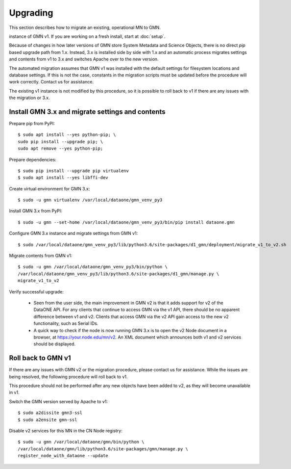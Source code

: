 Upgrading
=====================================

This section describes how to migrate an existing, operational MN to GMN.


instance of GMN v1. If you are working on a fresh install, start at :doc:`setup`.

Because of changes in how later versions of GMN store System Metadata and Science Objects, there is no direct `pip` based upgrade path from 1.x. Instead, 3.x is installed side by side with 1.x and an automatic process migrates settings and contents from v1 to 3.x and switches Apache over to the new version.

The automated migration assumes that GMN v1 was installed with the default settings for filesystem locations and database settings. If this is not the case, constants in the migration scripts must be updated before the procedure will work correctly. Contact us for assistance.

The existing v1 instance is not modified by this procedure, so it is possible to roll back to v1 if there are any issues with the migration or 3.x.


Install GMN 3.x and migrate settings and contents
~~~~~~~~~~~~~~~~~~~~~~~~~~~~~~~~~~~~~~~~~~~~~~~~~

Prepare pip from PyPI::

    $ sudo apt install --yes python-pip; \
    sudo pip install --upgrade pip; \
    sudo apt remove --yes python-pip;

Prepare dependencies::

    $ sudo pip install --upgrade pip virtualenv
    $ sudo apt install --yes libffi-dev

Create virtual environment for GMN 3.x::

    $ sudo -u gmn virtualenv /var/local/dataone/gmn_venv_py3

Install GMN 3.x from PyPI::

    $ sudo -u gmn --set-home /var/local/dataone/gmn_venv_py3/bin/pip install dataone.gmn

Configure GMN 3.x instance and migrate settings from GMN v1::

    $ sudo /var/local/dataone/gmn_venv_py3/lib/python3.6/site-packages/d1_gmn/deployment/migrate_v1_to_v2.sh

Migrate contents from GMN v1::

    $ sudo -u gmn /var/local/dataone/gmn_venv_py3/bin/python \
    /var/local/dataone/gmn_venv_py3/lib/python3.6/site-packages/d1_gmn/manage.py \
    migrate_v1_to_v2

Verify successful upgrade:

    * Seen from the user side, the main improvement in GMN v2 is that it adds support for v2 of the DataONE API. For any clients that continue to access GMN via the v1 API, there should be no apparent difference between v1 and v2. Clients that access GMN via the v2 API gain access to the new v2 functionality, such as Serial IDs.

    * A quick way to check if the node is now running GMN 3.x is to open the v2 Node document in a browser, at https://your.node.edu/mn/v2. An XML document which announces both v1 and v2 services should be displayed.


Roll back to GMN v1
~~~~~~~~~~~~~~~~~~~

If there are any issues with GMN v2 or the migration procedure, please contact us for assistance. While the issues are being resolved, the following procedure will roll back to v1.

This procedure should not be performed after any new objects have been added to v2, as they will become unavailable in v1.

Switch the GMN version served by Apache to v1::

    $ sudo a2dissite gmn3-ssl
    $ sudo a2ensite gmn-ssl

Disable v2 services for this MN in the CN Node registry::

    $ sudo -u gmn /var/local/dataone/gmn/bin/python \
    /var/local/dataone/gmn/lib/python3.6/site-packages/gmn/manage.py \
    register_node_with_dataone --update


